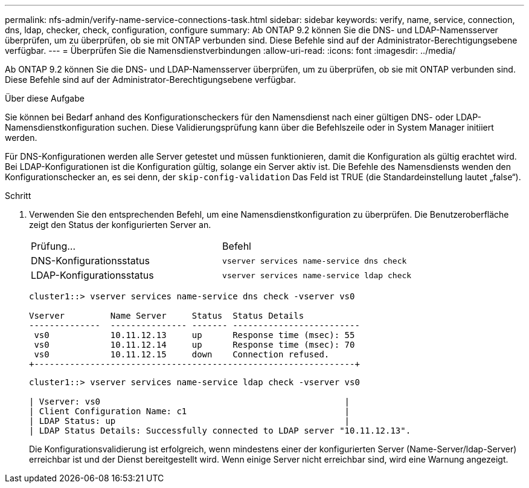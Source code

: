 ---
permalink: nfs-admin/verify-name-service-connections-task.html 
sidebar: sidebar 
keywords: verify, name, service, connection, dns, ldap, checker, check, configuration, configure 
summary: Ab ONTAP 9.2 können Sie die DNS- und LDAP-Namensserver überprüfen, um zu überprüfen, ob sie mit ONTAP verbunden sind. Diese Befehle sind auf der Administrator-Berechtigungsebene verfügbar. 
---
= Überprüfen Sie die Namensdienstverbindungen
:allow-uri-read: 
:icons: font
:imagesdir: ../media/


[role="lead"]
Ab ONTAP 9.2 können Sie die DNS- und LDAP-Namensserver überprüfen, um zu überprüfen, ob sie mit ONTAP verbunden sind. Diese Befehle sind auf der Administrator-Berechtigungsebene verfügbar.

.Über diese Aufgabe
Sie können bei Bedarf anhand des Konfigurationscheckers für den Namensdienst nach einer gültigen DNS- oder LDAP-Namensdienstkonfiguration suchen. Diese Validierungsprüfung kann über die Befehlszeile oder in System Manager initiiert werden.

Für DNS-Konfigurationen werden alle Server getestet und müssen funktionieren, damit die Konfiguration als gültig erachtet wird. Bei LDAP-Konfigurationen ist die Konfiguration gültig, solange ein Server aktiv ist. Die Befehle des Namensdiensts wenden den Konfigurationschecker an, es sei denn, der `skip-config-validation` Das Feld ist TRUE (die Standardeinstellung lautet „false“).

.Schritt
. Verwenden Sie den entsprechenden Befehl, um eine Namensdienstkonfiguration zu überprüfen. Die Benutzeroberfläche zeigt den Status der konfigurierten Server an.
+
|===


| Prüfung... | Befehl 


 a| 
DNS-Konfigurationsstatus
 a| 
`vserver services name-service dns check`



 a| 
LDAP-Konfigurationsstatus
 a| 
`vserver services name-service ldap check`

|===
+
[listing]
----
cluster1::> vserver services name-service dns check -vserver vs0

Vserver         Name Server     Status  Status Details
--------------  --------------- ------- -------------------------
 vs0            10.11.12.13     up      Response time (msec): 55
 vs0            10.11.12.14     up      Response time (msec): 70
 vs0            10.11.12.15     down    Connection refused.
+---------------------------------------------------------------+
----
+
[listing]
----
cluster1::> vserver services name-service ldap check -vserver vs0

| Vserver: vs0                                                |
| Client Configuration Name: c1                               |
| LDAP Status: up                                             |
| LDAP Status Details: Successfully connected to LDAP server "10.11.12.13".                                              |
----
+
Die Konfigurationsvalidierung ist erfolgreich, wenn mindestens einer der konfigurierten Server (Name-Server/ldap-Server) erreichbar ist und der Dienst bereitgestellt wird. Wenn einige Server nicht erreichbar sind, wird eine Warnung angezeigt.


